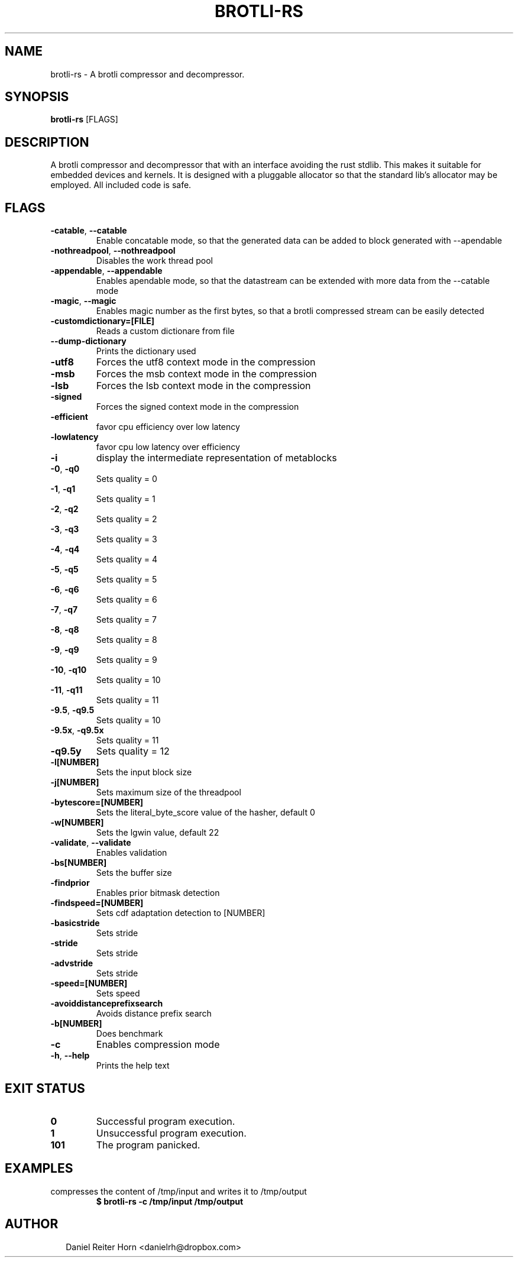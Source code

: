 .TH BROTLI-RS 1
.SH NAME
brotli\-rs \- A brotli compressor and decompressor.
.SH SYNOPSIS
\fBbrotli\-rs\fR [FLAGS]
.SH DESCRIPTION
A brotli compressor and decompressor that with an interface avoiding the rust stdlib.
This makes it suitable for embedded devices and kernels. It is designed with a pluggable allocator so that
the standard lib's allocator may be employed. All included code is safe.
.SH FLAGS
.TP
\fB\-catable\fR, \fB\-\-catable\fR
Enable concatable mode, so that the generated data can be added to block generated with \-\-apendable

.TP
\fB\-nothreadpool\fR, \fB\-\-nothreadpool\fR
Disables the work thread pool

.TP
\fB\-appendable\fR, \fB\-\-appendable\fR
Enables apendable mode, so that the datastream can be extended with more data from the \-\-catable mode

.TP
\fB\-magic\fR, \fB\-\-magic\fR
Enables magic number as the first bytes, so that a brotli compressed stream can be easily detected

.TP
\fB\-customdictionary=[FILE]\fR
Reads a custom dictionare from file

.TP
\fB\-\-dump\-dictionary\fR
Prints the dictionary used

.TP
\fB\-utf8\fR
Forces the utf8 context mode in the compression

.TP
\fB\-msb\fR
Forces the msb context mode in the compression

.TP
\fB\-lsb\fR
Forces the lsb context mode in the compression

.TP
\fB\-signed\fR
Forces the signed context mode in the compression

.TP
\fB\-efficient\fR
favor cpu efficiency over low latency

.TP
\fB\-lowlatency\fR
favor cpu low latency over efficiency

.TP
\fB\-i\fR
display the intermediate representation of metablocks

.TP
\fB\-0\fR, \fB\-q0\fR
Sets quality = 0

.TP
\fB\-1\fR, \fB\-q1\fR
Sets quality = 1

.TP
\fB\-2\fR, \fB\-q2\fR
Sets quality = 2

.TP
\fB\-3\fR, \fB\-q3\fR
Sets quality = 3

.TP
\fB\-4\fR, \fB\-q4\fR
Sets quality = 4

.TP
\fB\-5\fR, \fB\-q5\fR
Sets quality = 5

.TP
\fB\-6\fR, \fB\-q6\fR
Sets quality = 6

.TP
\fB\-7\fR, \fB\-q7\fR
Sets quality = 7

.TP
\fB\-8\fR, \fB\-q8\fR
Sets quality = 8

.TP
\fB\-9\fR, \fB\-q9\fR
Sets quality = 9

.TP
\fB\-10\fR, \fB\-q10\fR
Sets quality = 10

.TP
\fB\-11\fR, \fB\-q11\fR
Sets quality = 11

.TP
\fB\-9.5\fR, \fB\-q9.5\fR
Sets quality = 10

.TP
\fB\-9.5x\fR, \fB\-q9.5x\fR
Sets quality = 11

.TP
\fB\-q9.5y\fR
Sets quality = 12

.TP
\fB\-l[NUMBER]\fR
Sets the input block size

.TP
\fB\-j[NUMBER]\fR
Sets maximum size of the threadpool

.TP
\fB\-bytescore=[NUMBER]\fR
Sets the literal_byte_score value of the hasher, default 0

.TP
\fB\-w[NUMBER]\fR
Sets the lgwin value, default 22

.TP
\fB\-validate\fR, \fB\-\-validate\fR
Enables validation

.TP
\fB\-bs[NUMBER]\fR
Sets the buffer size

.TP
\fB\-findprior\fR
Enables prior bitmask detection

.TP
\fB\-findspeed=[NUMBER]\fR
Sets cdf adaptation detection to [NUMBER]

.TP
\fB\-basicstride\fR
Sets stride

.TP
\fB\-stride\fR
Sets stride

.TP
\fB\-advstride\fR
Sets stride

.TP
\fB\-speed=[NUMBER]\fR
Sets speed

.TP
\fB\-avoiddistanceprefixsearch\fR
Avoids distance prefix search

.TP
\fB\-b[NUMBER]\fR
Does benchmark

.TP
\fB\-c\fR
Enables compression mode

.TP
\fB\-h\fR, \fB\-\-help\fR
Prints the help text
.SH EXIT STATUS
.TP
\fB0\fR
Successful program execution.

.TP
\fB1\fR
Unsuccessful program execution.

.TP
\fB101\fR
The program panicked.
.SH EXAMPLES
.TP
compresses the content of /tmp/input and writes it to /tmp/output
\fB$ brotli\-rs \-c /tmp/input /tmp/output\fR

.SH AUTHOR
.P
.RS 2
.nf
Daniel Reiter Horn <danielrh@dropbox.com>

